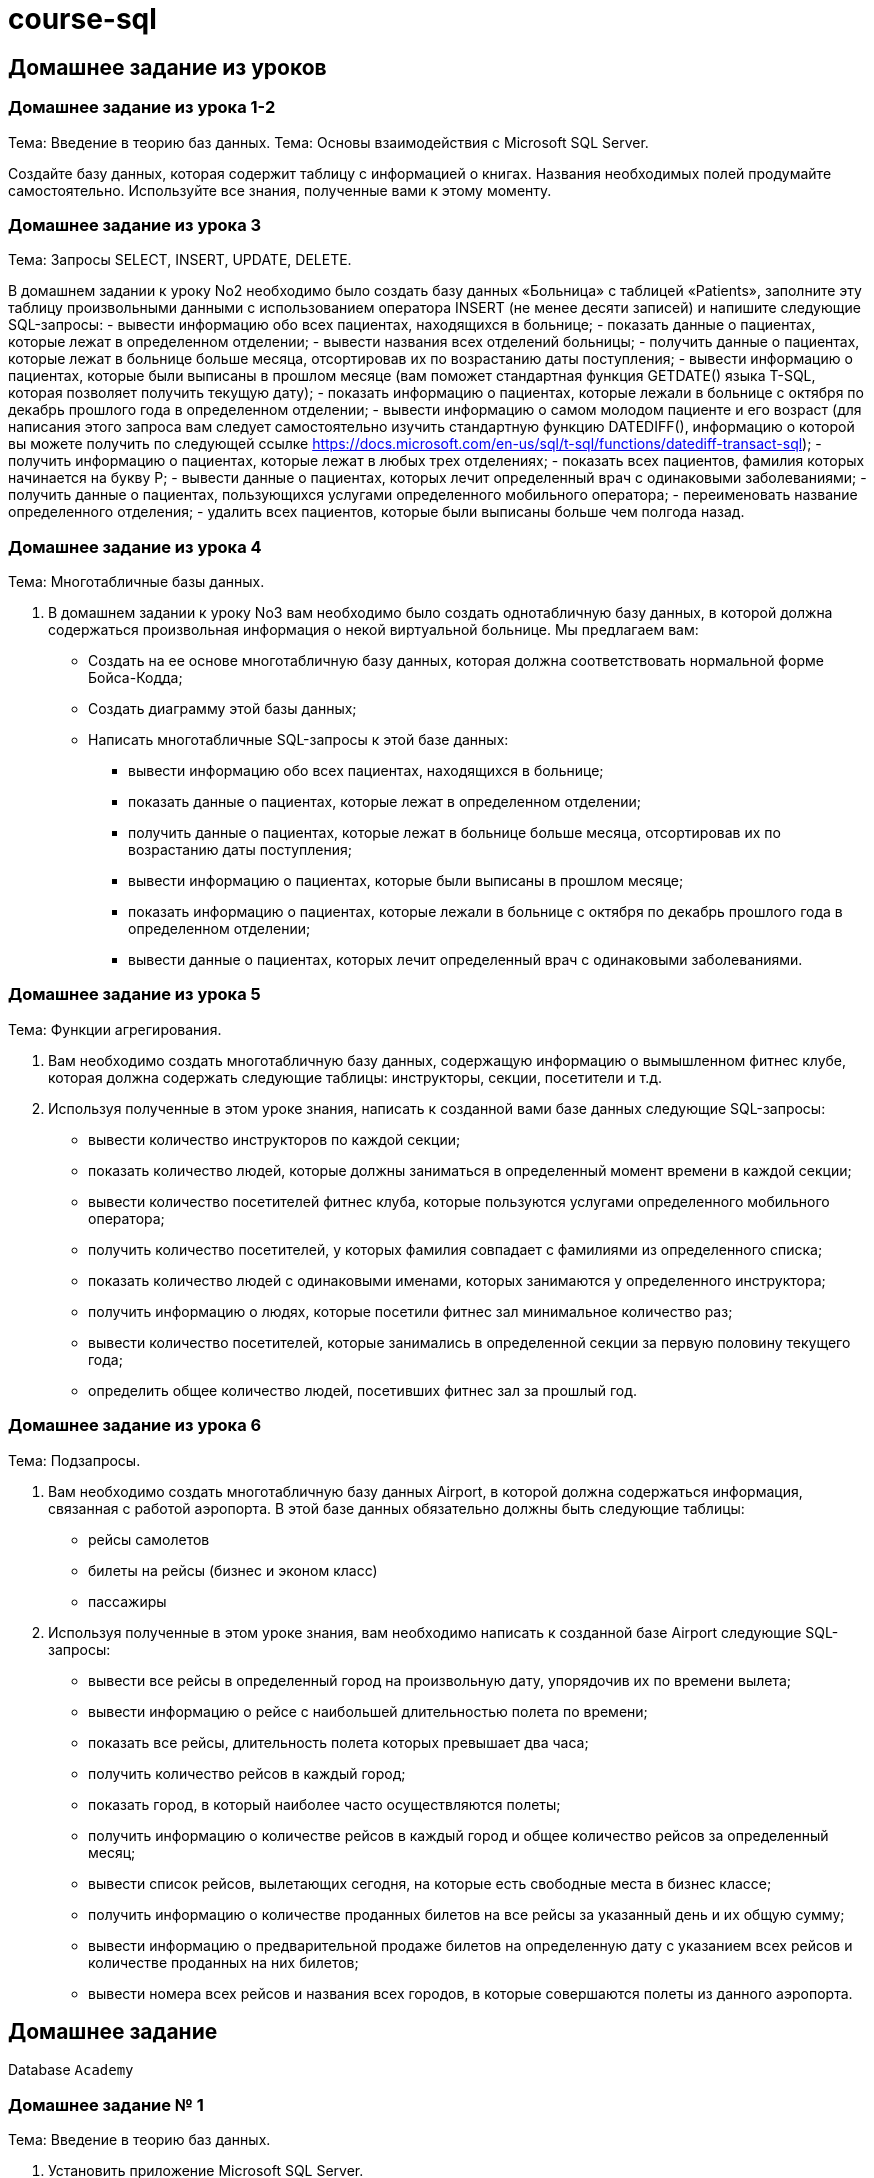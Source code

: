 = course-sql

== Домашнее задание из уроков

=== Домашнее задание из урока 1-2

Тема: Введение в теорию баз данных.
Тема: Основы взаимодействия с Microsoft SQL Server.

Создайте базу данных, которая содержит таблицу с информацией о книгах. Названия необходимых полей продумайте самостоятельно. Используйте все знания, полученные вами к этому моменту.

=== Домашнее задание из урока 3

Тема: Запросы SELECT, INSERT, UPDATE, DELETE.

В домашнем задании к уроку No2 необходимо было создать базу данных «Больница» с таблицей «Patients», заполните эту таблицу произвольными данными с использованием оператора INSERT (не менее десяти записей) и напишите следующие SQL-запросы:
- вывести информацию обо всех пациентах, находящихся в больнице;
- показать данные о пациентах, которые лежат в определенном отделении;
- вывести названия всех отделений больницы;
- получить данные о пациентах, которые лежат в больнице больше месяца, отсортировав их по возрастанию даты поступления;
- вывести информацию о пациентах, которые были выписаны в прошлом месяце (вам поможет стандартная функция GETDATE() языка T-SQL, которая позволяет получить текущую дату);
- показать информацию о пациентах, которые лежали в больнице с октября по декабрь прошлого года в определенном отделении;
- вывести информацию о самом молодом пациенте и его возраст (для написания этого запроса вам следует самостоятельно изучить стандартную функцию DATEDIFF(), информацию о которой вы можете получить по следующей ссылке https://docs.microsoft.com/en-us/sql/t-sql/functions/datediff-transact-sql);
- получить информацию о пациентах, которые лежат в любых трех отделениях;
- показать всех пациентов, фамилия которых начинается на букву Р;
- вывести данные о пациентах, которых лечит определенный врач с одинаковыми заболеваниями;
- получить данные о пациентах, пользующихся услугами определенного мобильного оператора;
- переименовать название определенного отделения;
- удалить всех пациентов, которые были выписаны больше чем полгода назад.

=== Домашнее задание из урока 4

Тема: Многотабличные базы данных.

. В домашнем задании к уроку No3 вам необходимо было создать однотабличную базу данных, в которой должна содержаться произвольная информация о некой виртуальной больнице. Мы предлагаем вам:
* Создать на ее основе многотабличную базу данных, которая должна соответствовать нормальной форме Бойса-Кодда;
* Cоздать диаграмму этой базы данных;
* Написать многотабличные SQL-запросы к этой базе данных:
** вывести информацию обо всех пациентах, находящихся в больнице;
** показать данные о пациентах, которые лежат в определенном отделении;
** получить данные о пациентах, которые лежат в больнице больше месяца, отсортировав их по возрастанию даты поступления;
** вывести информацию о пациентах, которые были выписаны в прошлом месяце;
** показать информацию о пациентах, которые лежали в больнице с октября по декабрь прошлого года в определенном отделении;
** вывести данные о пациентах, которых лечит определенный врач с одинаковыми заболеваниями.

=== Домашнее задание из урока 5

Тема: Функции агрегирования.

. Вам необходимо создать многотабличную базу данных, содержащую информацию о вымышленном фитнес клубе, которая должна содержать следующие таблицы: инструкторы, секции, посетители и т.д.
. Используя полученные в этом уроке знания, написать к созданной вами базе данных следующие SQL-запросы:
* вывести количество инструкторов по каждой секции;
* показать количество людей, которые должны заниматься в определенный момент времени в каждой секции;
* вывести количество посетителей фитнес клуба, которые пользуются услугами определенного мобильного оператора;
* получить количество посетителей, у которых фамилия совпадает с фамилиями из определенного списка;
* показать количество людей с одинаковыми именами, которых занимаются у определенного инструктора;
* получить информацию о людях, которые посетили фитнес зал минимальное количество раз;
* вывести количество посетителей, которые занимались в определенной секции за первую половину текущего года;
* определить общее количество людей, посетивших фитнес зал за прошлый год.

=== Домашнее задание из урока 6

Тема: Подзапросы.

. Вам необходимо создать многотабличную базу данных Airport, в которой должна содержаться информация, связанная с работой аэропорта. В этой базе данных обязательно должны быть следующие таблицы:
* рейсы самолетов
* билеты на рейсы (бизнес и эконом класс)
* пассажиры
. Используя полученные в этом уроке знания, вам необходимо написать к созданной базе Airport следующие SQL-запросы:
* вывести все рейсы в определенный город на произвольную дату, упорядочив их по времени вылета;
* вывести информацию о рейсе с наибольшей длительностью полета по времени;
* показать все рейсы, длительность полета которых превышает два часа;
* получить количество рейсов в каждый город;
* показать город, в который наиболее часто осуществляются полеты;
* получить информацию о количестве рейсов в каждый город и общее количество рейсов за определенный месяц;
* вывести список рейсов, вылетающих сегодня, на которые есть свободные места в бизнес классе;
* получить информацию о количестве проданных билетов на все рейсы за указанный день и их общую сумму;
* вывести информацию о предварительной продаже билетов на определенную дату с указанием всех рейсов и количестве проданных на них билетов;
* вывести номера всех рейсов и названия всех городов, в которые совершаются полеты из данного аэропорта.

== Домашнее задание

Database `Academy`

=== Домашнее задание № 1

Тема: Введение в теорию баз данных.

. Установить приложение Microsoft SQL Server.
. Установить приложение Microsoft SQL Server Management Studio.

=== Домашнее задание № 2

Тема: Основы взаимодействия с Microsoft SQL Server.

Необходимо создать базу данных Академия (Academy), которая будет содержать информацию о сотрудниках и внутреннем устройстве академии. Преподаватели, читающие лекции в академии представ лены в виде таблицы Преподаватели (Teachers), в которой собрана основная информация, такая как: имя, фамилия, данные о зарплате, а также дата приема на работу. Также в базе данных присутствует информация о группах, хранимая в таблице Группы (Groups). Данные об факультетах и кафедрах содержатся в таблицах Факультеты (Faculties) и Кафедры (Departments) соответственно.

=== Домашнее задание № 3

Тема: Запросы SELECT, INSERT, UPDATE, DELETE.

Вывести:
- таблицу кафедр, но расположить ее поля в обратном порядке
- названия групп и их рейтинги с уточнением имен полей именем таблицы
- для преподавателей их фамилию, процент ставки по отношению к надбавке и процент ставки по отношению к зарплате (сумма ставки и надбавки)
- таблицу факультетов в виде одного поля в следующем формате: “The dean of faculty [faculty] is [dean].”
- фамилии преподавателей, которые являются профессорами и ставка которых превышает 1050
- названия кафедр, фонд финансирования которых меньше 11000 или больше 25000
- названия факультетов кроме факультета “Computer Science”
- фамилии и должности преподавателей, которые не являются профессорами
- фамилии, должности, ставки и надбавки ассистентов, у которых надбавка в диапазоне от 160 до 550
- фамилии и ставки ассистентов
- фамилии и должности преподавателей, которые были приняты на работу до 01.01.2000
- названия кафедр, которые в алфавитном порядке располагаются до кафедры “Software Development”. Выводимое поле должно иметь название “Name of Department”
- фамилии ассистентов, имеющих зарплату (сумма ставки и надбавки) не более 1200
- названия групп 5-го курса, имеющих рейтинг в диапазоне от 2 до 4
- фамилии ассистентов со ставкой меньше 550 или надбавкой меньше 200

=== Домашнее задание № 4

Тема: Многотабличные базы данных.

Вывести:
- все возможные пары строк преподавателей и групп
- названия факультетов, фонд финансирования кафедр которых превышает фонд финансирования факультета
- фамилии кураторов групп и названия групп, которые они курируют
- имена и фамилии преподавателей, которые читают лекции у группы “P107”
- фамилии преподавателей и названия факультетов на которых они читают лекции
- названия кафедр и названия групп, которые к ним относятся
- названия дисциплин, которые читает преподаватель “Samantha Adams”
- названия кафедр, на которых читается дисциплина “Database Theory”
- названия групп, которые относятся к факультету “Computer Science”
- названия групп 5-го курса, а также название факультетов, к которым они относятся
- полные имена преподавателей и лекции, которые они читают (названия дисциплин и групп), причем отобрать только те лекции, которые читаются в аудитории “B103”

=== Домашнее задание № 5

Тема: Функции агрегирования.

Вывести:
- количество преподавателей кафедры “Software Development”
- количество лекций, которые читает преподаватель “Dave McQueen”
- количество занятий, проводимых в аудитории “D201”
- названия аудиторий и количество лекций, проводимых в них
- количество студентов, посещающих лекции преподавателя “Jack Underhill”
- среднюю ставку преподавателей факультета “Computer Science”
- минимальное и максимальное количество сту дентов среди всех групп
- средний фонд финансирования кафедр
- полные имена преподавателей и количество читаемых ими дисциплин
- количество лекций в каждый день недели
- номера аудиторий и количество кафедр, чьи лекции в них читаются
- названия факультетов и количество дисциплин,которые на них читаются

=== Домашнее задание № 6

Тема: Подзапросы.

Вывести:
- номера корпусов, если суммарный фонд финансирования расположенных в них кафедр превышает 100000
- названия групп 5-го курса кафедры “Software Development”, которые имеют более 10 пар в первую неделю
- названия групп, имеющих рейтинг (средний рейтинг всех студентов группы) больше, чем рейтинг группы “D221”
- фамилии и имена преподавателей, ставка которых выше средней ставки профессоров
- названия групп, у которых больше одного куратора
- названия групп, имеющих рейтинг (средний рейтинг всех студентов группы) меньше, чем минимальный рейтинг групп 5-го курса
- названия факультетов, суммарный фонд финансирования кафедр которых больше суммарного фонда финансирования кафедр факультета “Computer Science”
- названия дисциплин и полные имена преподавателей, читающих наибольшее количество лекций по ним

=== Домашнее задание № 7

Тема: Объединения.

Вывести:
- названия аудиторий, в которых читает лекции преподаватель “Edward Hopper”
- фамилии ассистентов, читающих лекции в группе “F505”
- дисциплины, которые читает преподаватель “Alex Carmack” для групп 5-го курса
- фамилии преподавателей, которые не читают лекции по понедельникам
- названия аудиторий, с указанием их корпусов, в которых нет лекций в среду второй недели на третьей паре
- полные имена преподавателей факультета “Computer Science”, которые не курируют группы кафедры “Software Development”
- список номеров всех корпусов, которые имеются в таблицах факультетов, кафедр и аудиторий
- полные имена преподавателей в следующем порядке: деканы факультетов, заведующие кафедрами, преподаватели, кураторы, ассистенты
- дни недели (без повторений), в которые имеются занятия в аудиториях “A311” и “A104” корпуса 6

=== Домашнее задание № 8

Тема: Триггеры.

Создать триггер, который:
- позволяет только увеличивать размер фонда финансирования факультета
- фиксирует в журнале сведений о преподавателях все операции манипулирования, производимые над таблицей преподавателей

== Практическое задание

Database: `Hospital`

=== Практическое задание №2

Тема: Основы взаимодействия с Microsoft SQL Server.

Необходимо создать базу данных Больница (Hospital), которая будет содержать информацию о проводимых в больнице обследованиях. Обследования, проводимые в больнице представлены в виде таблицы Обследования (Examinations), в которой собрана основная информация, такая как: название обследования, день недели, в который оно проводится, а также время начала и завершения. Также в базе данных присутствуют информация о персонале больницы, которая хранится в таблице Врачи (Doctors). Данные об отделениях и заболеваниях содержатся в таблицах Отделения (Departments) и Заболевания (Diseases) соответственно.

=== Практическое задание №3

Тема: Запросы SELECT, INSERT, UPDATE, DELETE.

Вывести:
- содержимое таблицы палат
- фамилии и телефоны всех врачей
- все этажи без повторений, на которых располагаются палаты
- названия заболеваний под именем “Name of Disease” и степень их тяжести под именем “Severity of Disease”
- любой результат при это использовать выражение FROM для любых трех таблиц базы данных, используя для них псевдонимы
- названия отделений, расположенных в корпусе 5 и имеющих фонд финансирования менее 30000
- названия отделений, расположенных в 3-м корпусе с фондом финансирования в диапазоне от 12000 до 15000
- названия палат, расположенных в корпусах 4 и 5 на 1-м этаже
- названия, корпуса и фонды финансирования отделений, расположенных в корпусах 3 или 6 и имеющих фонд финансирования меньше 11000 или больше 25000
- фамилии врачей, чья зарплата (сумма ставки и надбавки) превышает 1500
- фамилии врачей, у которых половина зарплаты превышает троекратную надбавку
- названия обследований без повторений, проводимых в первые три дня недели с 12:00 до 15:00
- названия и номера корпусов отделений, расположенных в корпусах 1, 3, 8 или 10
- названия заболеваний всех степеней тяжести, кроме 1-й и 2-й
- названия отделений, которые не располагаются в 1-м или 3-м корпусе
- названия отделений, которые располагаются в 1-м или 3-м корпусе
- фамилии врачей, начинающиеся на букву “N”

=== Практическое задание №4

Тема: Многотабличные базы данных.

Вывести:
- полные имена врачей и их специализации
- фамилии и зарплаты (сумма ставки и надбавки) врачей, которые не находятся в отпуске
- названия палат, которые находятся в отделении “Intensive Treatment”
- названия отделений без повторений, которые спонсируются компанией “Umbrella Corporation”
- все пожертвования за последний месяц в виде: отделение, спонсор, сумма пожертвования, дата пожертвования
- фамилии врачей с указанием отделений, в которых они проводят обследования. Необходимо учитывать обследования, проводимые только в будние дни
- названия палат и корпуса отделений, в которых проводит обследования врач “Helen Williams”
- названия отделений, которые получали пожертвование в размере больше 100000, с указанием их врачей
- названия отделений, в которых есть врачи не получающие надбавки
- названия специализаций, которые используются для лечения заболеваний со степенью тяжести выше 3
- названия отделений и заболеваний, обследования по которым они проводили за последние полгода
- названия отделений и палат, в которых проводились обследования по заразительным заболеваниям

=== Практическое задание №5

Тема: Функции агрегирования.

Вывести:
- количество палат, вместимость которых больше 10
- названия корпусов и количество палат в каждом из них
- названия отделений и количество палат в каждом из них
- названия отделений и суммарную надбавку врачей в каждом из них
- названия отделений, в которых проводят обследования 5 и более врачей
- количество врачей и их суммарную зарплату (сумма ставки и надбавки)
- среднюю зарплату (сумма ставки и надбавки) врачей
- названия палат с минимальной вместительностью
- в каких из корпусов 1, 6, 7 и 8, суммарное количество мест в палатах превышает 100. При этом учитывать только палаты с количеством мест больше 10

=== Практическое задание №6

Тема: Подзапросы.

Вывести:
- названия отделений, что находятся в том же корпусе, что и отделение “Cardiology”
- названия отделений, что находятся в том же корпусе, что и отделения “Gastroenterology” и “General Surgery”
- название отделения, которое получило меньше всего пожертвований
- фамилии врачей, ставка которых больше, чем у врача “Thomas Gerada”
- названия палат, вместимость которых больше, чем средняя вместимость в палатах отделения “Microbiology”
- полные имена врачей, зарплаты которых (сумма ставки и надбавки) превышают более чем на 100 зарплату врача “Anthony Davis”
- названия отделений, в которых проводит обследования врач “Joshua Bell”
- названия спонсоров, которые не делали пожертвования отделениям “Neurology” и “Oncology”
- фамилии врачей, которые проводят обследования в период с 12:00 до 15:00

=== Практическое задание №7

Тема: Объединения.

Вывести:
- названия и вместимости палат, расположенных в 5-м корпусе, вместимостью 5 и более мест, если в этом корпусе есть хотя бы одна палата вместимостью более 15 мест
- названия отделений в которых проводилось хотя бы одно обследование за последнюю неделю
- названия заболеваний, для которых не проводятся обследования
- полные имена врачей, которые не проводят обследования
- названия отделений, в которых не проводятся обследования
- фамилии врачей, которые являются интернами
- фамилии интернов, ставки которых больше, чем ставка хотя бы одного из врачей
- названия палат, чья вместимость больше, чем вместимость каждой палаты, находящейся в 3-м корпусе
- фамилии врачей, проводящих обследования в отделениях “Ophthalmology” и “Physiotherapy”
- названия отделений, в которых работают интерны и профессоры
- полные имена врачей и отделения в которых они проводят обследования, если отделение имеет фонд финансирования более 20000
- название отделения, в котором проводит обследования врач с наибольшей ставкой
- названия заболеваний и количество проводимых по ним обследований

=== Практическое задание №8

Тема: Триггеры.

Создать триггер, который при обновлении таблицы отделений, изменяет значение его фонда финансирования на значение, равное сумме всех фондов финансирования отделений + 10000.